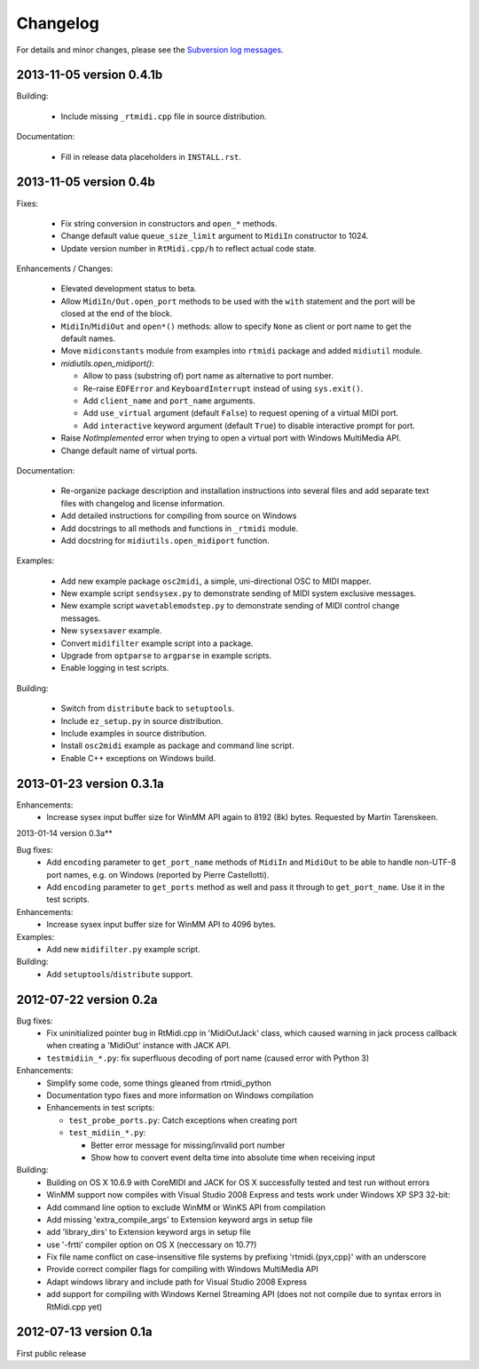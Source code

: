 Changelog
=========

For details and minor changes, please see the `Subversion log messages
<http://trac.chrisarndt.de/code/log/projects/python-rtmidi/trunk>`_.


2013-11-05 version 0.4.1b
-------------------------

Building:

  * Include missing ``_rtmidi.cpp`` file in source distribution.

Documentation:

  * Fill in release data placeholders in ``INSTALL.rst``.


2013-11-05 version 0.4b
-----------------------

Fixes:

  * Fix string conversion in constructors and ``open_*`` methods.

  * Change default value ``queue_size_limit`` argument to ``MidiIn``
    constructor to 1024.

  * Update version number in ``RtMidi.cpp/h`` to reflect actual code state.

Enhancements / Changes:

  * Elevated development status to beta.

  * Allow ``MidiIn/Out.open_port`` methods to be used with the ``with``
    statement and the port will be closed at the end of the block.

  * ``MidiIn``/``MidiOut`` and ``open*()`` methods: allow to specify ``None``
    as client or port name to get the default names.

  * Move ``midiconstants`` module from examples into ``rtmidi`` package
    and added ``midiutil`` module.

  * `midiutils.open_midiport()`:

    * Allow to pass (substring of) port name as alternative to port number.
    * Re-raise ``EOFError`` and ``KeyboardInterrupt`` instead of using
      ``sys.exit()``.
    * Add ``client_name`` and ``port_name`` arguments.
    * Add ``use_virtual`` argument (default ``False``) to request opening
      of a virtual MIDI port.
    * Add ``interactive`` keyword argument (default ``True``) to disable
      interactive prompt for port.

  * Raise `NotImplemented` error when trying to open a virtual port with
    Windows MultiMedia API.

  * Change default name of virtual ports.

Documentation:

  * Re-organize package description and installation instructions into several
    files and add separate text files with changelog and license information.

  * Add detailed instructions for compiling from source on Windows

  * Add docstrings to all methods and functions in ``_rtmidi`` module.

  * Add docstring for ``midiutils.open_midiport`` function.


Examples:

  * Add new example package ``osc2midi``, a simple, uni-directional OSC to MIDI
    mapper.

  * New example script ``sendsysex.py`` to demonstrate sending of MIDI system
    exclusive messages.

  * New example script ``wavetablemodstep.py`` to demonstrate sending of
    MIDI control change messages.

  * New ``sysexsaver`` example.

  * Convert ``midifilter`` example script into a package.

  * Upgrade  from ``optparse`` to ``argparse`` in example scripts.

  * Enable logging in test scripts.


Building:

  * Switch from ``distribute`` back to ``setuptools``.

  * Include ``ez_setup.py`` in source distribution.

  * Include examples in source distribution.

  * Install ``osc2midi`` example as package and command line script.

  * Enable C++ exceptions on Windows build.


2013-01-23 version 0.3.1a
-------------------------

Enhancements:
    * Increase sysex input buffer size for WinMM API again to 8192 (8k) bytes.
      Requested by Martin Tarenskeen.


2013-01-14 version 0.3a**

Bug fixes:
    * Add ``encoding`` parameter to ``get_port_name`` methods of ``MidiIn``
      and ``MidiOut`` to be able to handle non-UTF-8 port names, e.g. on
      Windows (reported by Pierre Castellotti).
    * Add ``encoding`` parameter to ``get_ports`` method as well and pass it
      through to ``get_port_name``. Use it in the test scripts.

Enhancements:
    * Increase sysex input buffer size for WinMM API to 4096 bytes.

Examples:
    * Add new ``midifilter.py`` example script.

Building:
    * Add ``setuptools``/``distribute`` support.


2012-07-22 version 0.2a
-----------------------

Bug fixes:
    * Fix uninitialized pointer bug in RtMidi.cpp in 'MidiOutJack' class, which
      caused warning in jack process callback when creating a 'MidiOut'
      instance with JACK API.
    * ``testmidiin_*.py``: fix superfluous decoding of port name (caused error
      with Python 3)

Enhancements:
    * Simplify some code, some things gleaned from rtmidi_python
    * Documentation typo fixes and more information on Windows compilation
    * Enhancements in test scripts:

      * ``test_probe_ports.py``: Catch exceptions when creating port
      * ``test_midiin_*.py``:

        * Better error message for missing/invalid port number
        * Show how to convert event delta time into absolute time when
          receiving input

Building:
    * Building on OS X 10.6.9 with CoreMIDI and JACK for OS X successfully
      tested and test run without errors
    * WinMM support now compiles with Visual Studio 2008 Express and tests
      work under Windows XP SP3 32-bit:
    * Add command line option to exclude WinMM or WinKS API from compilation
    * Add missing 'extra_compile_args' to Extension keyword args in setup file
    * add 'library_dirs' to Extension keyword args in setup file
    * use '-frtti' compiler option on OS X (neccessary on 10.7?)
    * Fix file name conflict on case-insensitive file systems by prefixing
      'rtmidi.{pyx,cpp}' with an underscore
    * Provide correct compiler flags for compiling with Windows MultiMedia API
    * Adapt windows library and include path for Visual Studio 2008 Express
    * add support for compiling with Windows Kernel Streaming API (does not
      not compile due to syntax errors in RtMidi.cpp yet)


2012-07-13 version 0.1a
-----------------------

First public release
